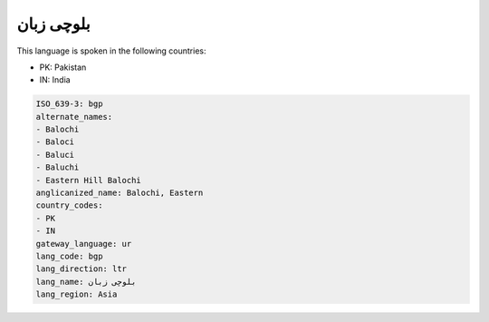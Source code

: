 .. _bgp:

بلوچی زبان
===================

This language is spoken in the following countries:

* PK: Pakistan
* IN: India

.. code-block:: yaml

    ISO_639-3: bgp
    alternate_names:
    - Balochi
    - Baloci
    - Baluci
    - Baluchi
    - Eastern Hill Balochi
    anglicanized_name: Balochi, Eastern
    country_codes:
    - PK
    - IN
    gateway_language: ur
    lang_code: bgp
    lang_direction: ltr
    lang_name: بلوچی زبان
    lang_region: Asia
    
